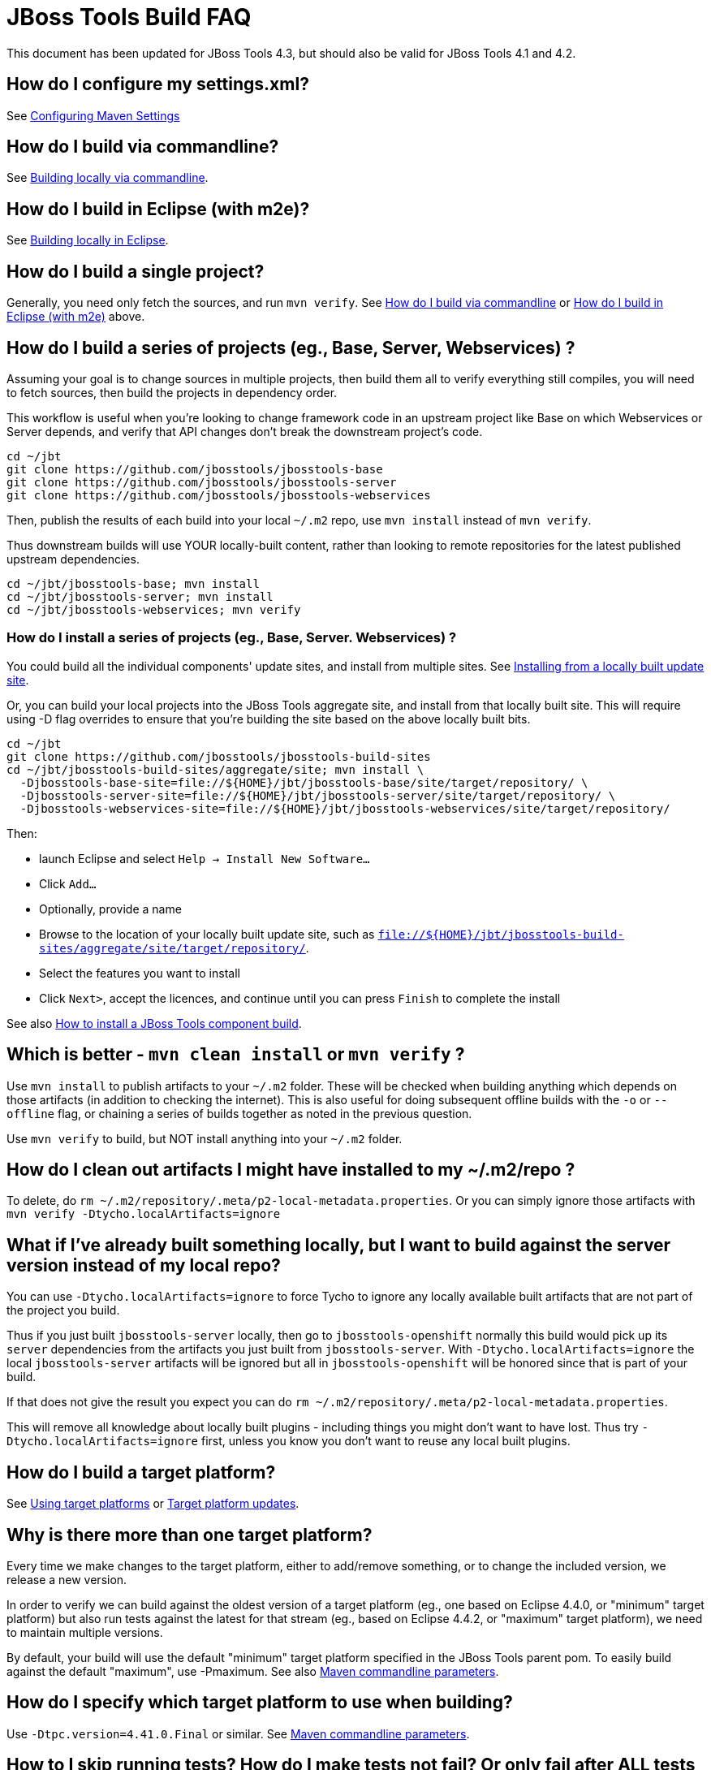 # JBoss Tools Build FAQ

This document has been updated for JBoss Tools 4.3, but should also be valid for JBoss Tools 4.1 and 4.2.


## How do I configure my settings.xml?

See link:building/setup_development_environment.adoc#maven-settings[Configuring Maven Settings]


##  How do I build via commandline?

See link:build_from_commandline.adoc[Building locally via commandline].

## How do I build in Eclipse (with m2e)?

See link:build_from_eclipse.adoc[Building locally in Eclipse].

## How do I build a single project?

Generally, you need only fetch the sources, and run `mvn verify`. See <<how-do-I-build-via-commandline,How do I build via commandline>> or <<how-do-I-build-in-eclipse-with-m2e,How do I build in Eclipse (with m2e)>> above.

## How do I build a series of projects (eg., Base, Server, Webservices) ?

Assuming your goal is to change sources in multiple projects, then build them all to verify everything still compiles, you will need to fetch sources, then build the projects in dependency order.

This workflow is useful when you're looking to change framework code in an upstream project like Base on which Webservices or Server depends, and verify that API changes don't break the downstream project's code.

```bash
cd ~/jbt
git clone https://github.com/jbosstools/jbosstools-base
git clone https://github.com/jbosstools/jbosstools-server
git clone https://github.com/jbosstools/jbosstools-webservices
```

Then, publish the results of each build into your local `~/.m2` repo, use `mvn install` instead of `mvn verify`.

Thus downstream builds will use YOUR locally-built content, rather than looking to remote repositories for the latest published upstream dependencies.

```bash
cd ~/jbt/jbosstools-base; mvn install
cd ~/jbt/jbosstools-server; mvn install
cd ~/jbt/jbosstools-webservices; mvn verify
```

### How do I install a series of projects (eg., Base, Server. Webservices) ?

You could build all the individual components' update sites, and install from multiple sites. See link:../debugging/how_to_install_a_build.adoc#installing-from-a-locally-built-update-site[Installing from a locally built update site].

Or, you can build your local projects into the JBoss Tools aggregate site, and install from that locally built site. This will require using -D flag overrides to ensure that you're building the site based on the above locally built bits. 

```bash
cd ~/jbt
git clone https://github.com/jbosstools/jbosstools-build-sites
cd ~/jbt/jbosstools-build-sites/aggregate/site; mvn install \
  -Djbosstools-base-site=file://${HOME}/jbt/jbosstools-base/site/target/repository/ \
  -Djbosstools-server-site=file://${HOME}/jbt/jbosstools-server/site/target/repository/ \
  -Djbosstools-webservices-site=file://${HOME}/jbt/jbosstools-webservices/site/target/repository/
```

Then:

* launch Eclipse and select `Help -> Install New Software...`
* Click `Add...`
* Optionally, provide a name 
* Browse to the location of your locally built update site, such as `file://${HOME}/jbt/jbosstools-build-sites/aggregate/site/target/repository/`.
* Select the features you want to install
* Click `Next>`, accept the licences, and continue until you can press `Finish` to complete the install

See also link:../debugging/how_to_install_a_build.adoc[How to install a JBoss Tools component build].

## Which is better - `mvn clean install` or `mvn verify` ?

Use `mvn install` to publish artifacts to your `~/.m2` folder. These will be checked when building anything which depends on those artifacts (in addition to checking the internet). This is also useful for doing subsequent offline builds with the `-o` or `--offline` flag, or chaining a series of builds together as noted in the previous question.

Use `mvn verify` to build, but NOT install anything into your `~/.m2` folder.

## How do I clean out artifacts I might have installed to my ~/.m2/repo ?

To delete, do `rm ~/.m2/repository/.meta/p2-local-metadata.properties`. Or you can simply ignore those artifacts with `mvn verify -Dtycho.localArtifacts=ignore`

## What if I've already built something locally, but I want to build against the server version instead of my local repo?

You can use `-Dtycho.localArtifacts=ignore` to force Tycho to ignore any locally available built artifacts that are not part of the project you build.

Thus if you just built `jbosstools-server` locally, then go to `jbosstools-openshift` normally this build would pick up its `server` dependencies from the artifacts you just built from `jbosstools-server`.
With `-Dtycho.localArtifacts=ignore` the local `jbosstools-server` artifacts will be ignored but all in `jbosstools-openshift` will be honored since that is part of your build.

If that does not give the result you expect you can do `rm ~/.m2/repository/.meta/p2-local-metadata.properties`.

This will remove all knowledge about locally built plugins - including things you might don't want to have lost.
Thus try `-Dtycho.localArtifacts=ignore` first, unless you know you don't want to reuse any local built plugins.

## How do I build a target platform?

See link:target_platforms/target_platforms_for_consumers.adoc[Using target platforms] or 
link:target_platforms/target_platforms_updates.adoc[Target platform updates].

## Why is there more than one target platform?

Every time we make changes to the target platform, either to add/remove something, or to change the included version, we release a new version.

In order to verify we can build against the oldest version of a target platform (eg., one based on Eclipse 4.4.0, or "minimum" target platform) but also run tests against the latest for that stream (eg., based on Eclipse 4.4.2, or "maximum" target platform), we need to maintain multiple versions.

By default, your build will use the default "minimum" target platform specified in the JBoss Tools parent pom. To easily build against the default "maximum", use -Pmaximum. See also link:build_options.adoc[Maven commandline parameters].

## How do I specify which target platform to use when building?

Use `-Dtpc.version=4.41.0.Final` or similar. See link:build_options.adoc[Maven commandline parameters].

## How to I skip running tests? How do I make tests not fail? Or only fail after ALL tests run?

To skip running tests, you can use these Maven flags:

* `-Dmaven.test.skip=true` (also skip compilation)
* `-DskipTests` (recommended)

If your reason for skipping tests is to see if everything can run without being stuck on the first test failure, you might also like these flags:

* `-fae`, `--fail-at-end` : Fail at end of build only
* `-fn`, `--fail-never` : Never fail the build regardless of result

You can also cause test failures to result in JUnit output without failing the build using these flags:

* `-Dmaven.test.error.ignore=true`
* `-Dmaven.test.failure.ignore=true`

See also link:build_options.adoc[Maven commandline parameters].

## How can I debug tests in Eclipse when run from Tycho (with Surefire)?

See link:../debugging/debug_tycho_tests.adoc[Debugging Surefire tests].

## How do I build docs?

See link:build_documentation.adoc[Building documentation].

## What profiles do I need to build? What Maven properties are useful when building?

Most of the time, you don't need any profiles or -D properties. Here are some profiles and properties you might want to use in special cases.

* `-Pmaximum` : selects the default maximum target platform version instead of the default minimum one. Useful when running tests to verify that your code works against a newer target platform (eg., Eclipse 4.4.2 instead of 4.4.0)
* `-Dtpc.version` : allows you to pick a specific target platform version from those available in Nexus.

See also link:build_options.adoc[Maven commandline parameters].


## My build is failing due to OutOfMemory or PermGen issues! How do I give Maven more memory?

To configure the amount of memory used by Maven, you can define MVN_OPTS as follows, either in the mvn / mvn.bat script you use to run Maven, or set as global environment variables. Here's how to do so for Fedora, Ubuntu, Windows, OSX.

```bash
set MAVEN_OPTS=-Xms512m -Xmx1024m -XX:PermSize=128m -XX:MaxPermSize=256m
```

Note: support for `-XX:PermSize` and `-XX:MaxPermSize` was removed in JDK 8.0, as the link:http://stackoverflow.com/questions/18339707/permgen-elimination-in-jdk-8[flags are no longer necessary]. 


## How do I see what's happening on a remote slave running Xvfb?

First, you will need VPN access.

Then, look in the build log for 2 lines like these - you need to determine the slave name, screen number (probably 0), and framebuffer directory (a path ending in xvfb):

        Building remotely on ${SLAVE_NAME} in workspace /mnt/hudson/workspace/${JOB_NAME}
        Xvfb starting$ Xvfb :1 -screen ${SCREEN_NUM} 1024x768x24 -fbdir ${FBDIR}

Get the Xvfb_screen0 file from the remote server. If necessary, you might have to use the server's FQDN instead of the slave name that appears in the log:

        rsync -Pzrlt --rsh=ssh --protocol=28 ${USER}@${SLAVE_NAME}:${FBDIR}/Xvfb_screen${SCREEN_NUM} /tmp/

View the screen w/ xwud:

        xwud /tmp/Xvfb_screen${SCREEN_NUM}

## How do I see what's happening on a remote slave running Xvnc?

First, you will need VPN access.

Then, look in the build log for a line near the top like this:

        Starting xvnc
        ...
        New 'vmg18....redhat.com:13 (hudson)' desktop is vmg18....redhat.com:13

Next, using vinagre or any VNC client, connect to the server:

       vinagre vmg18....redhat.com:5913


## My build is failing due to UnsatisfiedLinkError or a missing .so file! 

If you're seeing an error like this:

```bash
java.lang.UnsatisfiedLinkError: Could not load SWT library. Reasons: 
 /home/rob/code/jbtools/github/jbosstools-server/archives/tests/org.jboss.ide.eclipse.archives.test/target/work/configuration/org.eclipse.osgi/136/0/.cp/libswt-pi-gtk-4509.so: libgtk-x11-2.0.so.0: cannot open shared object file: No such file or directory
```

When running a 64-bit OS, you need to install BOTH the 32- and 64-bit version of GTK2.

Thus, as root:

```bash
yum provides "*/libgtk-x11-2.0.so.0*"
# should get something like gtk2-2.24.24-2.fc20.x86_64
# but you need the .i686 version too
yum install gtk2.i686

```

